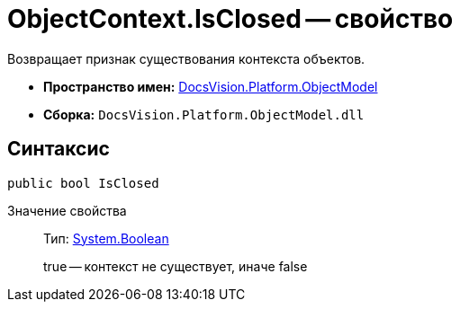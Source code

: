 = ObjectContext.IsClosed -- свойство

Возвращает признак существования контекста объектов.

* *Пространство имен:* xref:api/DocsVision/Platform/ObjectModel/ObjectModel_NS.adoc[DocsVision.Platform.ObjectModel]
* *Сборка:* `DocsVision.Platform.ObjectModel.dll`

== Синтаксис

[source,csharp]
----
public bool IsClosed
----

Значение свойства::
Тип: http://msdn.microsoft.com/ru-ru/library/system.boolean.aspx[System.Boolean]
+
true -- контекст не существует, иначе false
